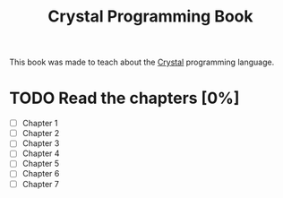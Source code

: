 :PROPERTIES:
:ID:       0713974b-e4a5-41bd-ab98-211be4361a86
:END:
#+title: Crystal Programming Book

This book was made to teach about the [[id:c4a7fa2e-945c-442f-b529-8f42d16cfb62][Crystal]] programming language.

* TODO Read the chapters [0%]
- [ ] Chapter 1
- [ ] Chapter 2
- [ ] Chapter 3
- [ ] Chapter 4
- [ ] Chapter 5
- [ ] Chapter 6
- [ ] Chapter 7

# I will add more chapters here later
